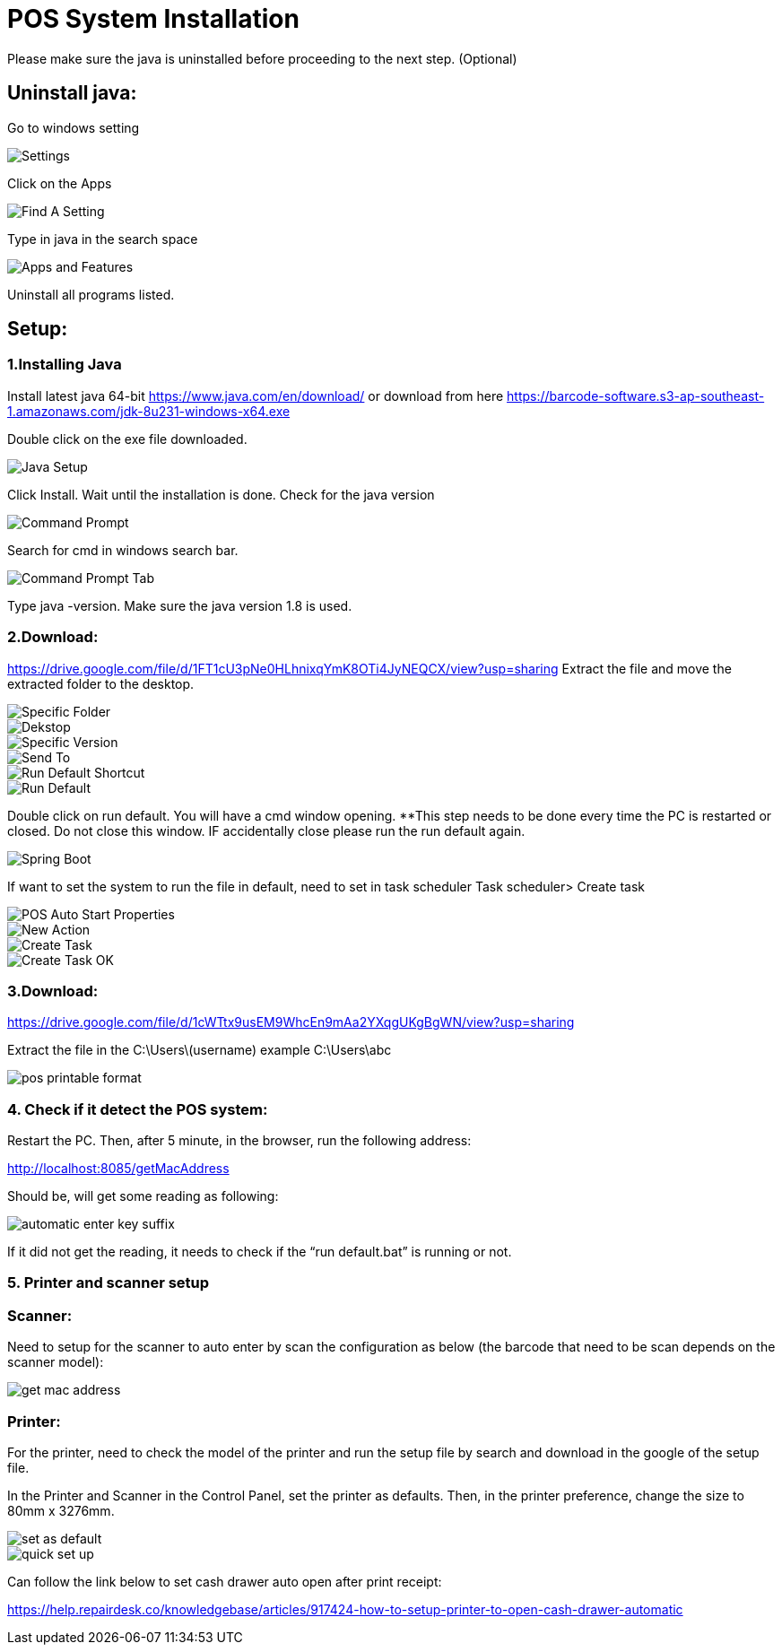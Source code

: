 [#h3_pos_hardware_system_installation]
= POS System Installation

Please make sure the java is uninstalled before proceeding to the next step. (Optional)

== Uninstall java:

Go to windows setting

image::settings.png[Settings, align = "center"]

Click on the Apps

image::find-a-setting.png[Find A Setting, align = "center"]

Type in java in the search space

image::apps-and-features.png[Apps and Features, align = "center"]

Uninstall all programs listed.

== Setup: 
=== 1.Installing Java
Install latest java 64-bit https://www.java.com/en/download/ or download from here https://barcode-software.s3-ap-southeast-1.amazonaws.com/jdk-8u231-windows-x64.exe

Double click on the exe file downloaded.

image::java-setup.png[Java Setup, align = "center"]
Click Install. Wait until the installation is done.
Check for the java version

image::command-prompt.png[Command Prompt, align = "center"]
Search for cmd in windows search bar.

image::command-prompt-tab.png[Command Prompt Tab, align = "center"]
Type java -version. Make sure the java version 1.8 is used.

=== 2.Download: 
https://drive.google.com/file/d/1FT1cU3pNe0HLhnixqYmK8OTi4JyNEQCX/view?usp=sharing 
Extract the file and move the extracted folder to the desktop.

image::specific-folder.png[Specific Folder, align = "center"]

image::dekstop.png[Dekstop, align = "center"]

image::specific-version.png[Specific Version, align = "center"]

image::send-to.png[Send To, align = "center"]

image::run-default-shortcut.png[Run Default Shortcut, align = "center"]

image::run-default.png[Run Default, align = "center"]
Double click on run default. You will have a cmd window opening. **This step needs to be done every time the PC is restarted or closed. Do not close this window. IF accidentally close please run the run default again.

image::spring-boot.png[Spring Boot, align = "center"]
If want to set the system to run the file in default, need to set in task scheduler
Task scheduler> Create task

image::pos-auto-start-propoerties.png[POS Auto Start Properties, align = "center"]

image::new-action.png[New Action, align = "center"]

image::create-task.png[Create Task, align = "center"]

image::create-task-ok.png[Create Task OK, align = "center"]


=== 3.Download: 
https://drive.google.com/file/d/1cWTtx9usEM9WhcEn9mAa2YXqgUKgBgWN/view?usp=sharing 

Extract the file in the 
C:\Users\(username) example C:\Users\abc

image::pos-printable-format.png[align = "center"]


=== 4. Check if it detect the POS system:

Restart the PC. Then, after 5 minute, in the browser, run the following address:

http://localhost:8085/getMacAddress

Should be, will get some reading as following:

image::automatic-enter-key-suffix.png[align = "center"]
If it did not get the reading, it needs to check if the “run default.bat” is running or not.


=== 5. Printer and scanner setup

=== Scanner:

Need to setup for the scanner to auto enter by scan the configuration as below (the barcode that need to be scan depends on the scanner model):

image::get-mac-address.png[align = "center"]

=== Printer:

For the printer, need to check the model of the printer and run the setup file by search and download in the google of the setup file. 

In the Printer and Scanner in the Control Panel, set the printer as defaults. Then, in the printer preference, change the size to 80mm x 3276mm.

image::set-as-default.png[align = "center"]

image::quick-set-up.png[align = "center"]

Can follow the link below to set cash drawer auto open after print receipt:

https://help.repairdesk.co/knowledgebase/articles/917424-how-to-setup-printer-to-open-cash-drawer-automatic 

